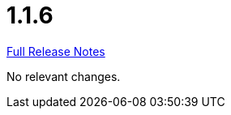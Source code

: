 // SPDX-FileCopyrightText: 2023 Artemis Changelog Contributors
//
// SPDX-License-Identifier: CC-BY-SA-4.0

= 1.1.6

link:https://github.com/ls1intum/Artemis/releases/tag/1.1.6[Full Release Notes]

No relevant changes.
